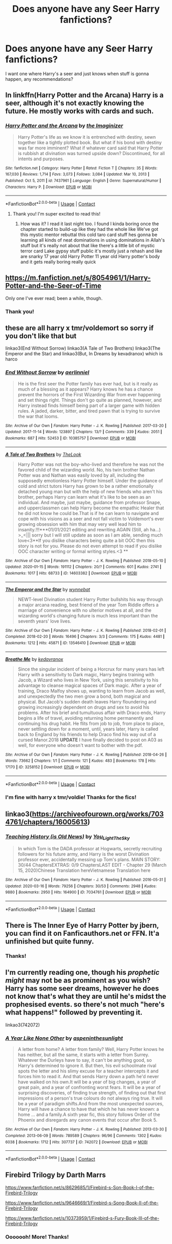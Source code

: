 #+TITLE: Does anyone have any Seer Harry fanfictions?

* Does anyone have any Seer Harry fanfictions?
:PROPERTIES:
:Author: Crocodile_Queen
:Score: 10
:DateUnix: 1614480677.0
:DateShort: 2021-Feb-28
:FlairText: Request
:END:
I want one where Harry's a seer and just knows when stuff is gonna happen, any recommendations?


** In linkffn(Harry Potter and the Arcana) Harry is a seer, although it's not exactly knowing the future. He mostly works with cards and such.
:PROPERTIES:
:Author: DariusA92
:Score: 7
:DateUnix: 1614490833.0
:DateShort: 2021-Feb-28
:END:

*** [[https://www.fanfiction.net/s/7437961/1/][*/Harry Potter and the Arcana/*]] by [[https://www.fanfiction.net/u/3306612/the-Imaginizer][/the Imaginizer/]]

#+begin_quote
  Harry Potter's life as we know it is entrenched with destiny, sewn together like a tightly plotted book. But what if his bond with destiny was far more imminent? What if whatever card said that Harry Potter is rubbish at divination was turned upside down? Discontinued, for all intents and purposes.
#+end_quote

^{/Site/:} ^{fanfiction.net} ^{*|*} ^{/Category/:} ^{Harry} ^{Potter} ^{*|*} ^{/Rated/:} ^{Fiction} ^{T} ^{*|*} ^{/Chapters/:} ^{35} ^{*|*} ^{/Words/:} ^{167,030} ^{*|*} ^{/Reviews/:} ^{1,714} ^{*|*} ^{/Favs/:} ^{3,073} ^{*|*} ^{/Follows/:} ^{3,084} ^{*|*} ^{/Updated/:} ^{Mar} ^{10,} ^{2013} ^{*|*} ^{/Published/:} ^{Oct} ^{5,} ^{2011} ^{*|*} ^{/id/:} ^{7437961} ^{*|*} ^{/Language/:} ^{English} ^{*|*} ^{/Genre/:} ^{Supernatural/Humor} ^{*|*} ^{/Characters/:} ^{Harry} ^{P.} ^{*|*} ^{/Download/:} ^{[[http://www.ff2ebook.com/old/ffn-bot/index.php?id=7437961&source=ff&filetype=epub][EPUB]]} ^{or} ^{[[http://www.ff2ebook.com/old/ffn-bot/index.php?id=7437961&source=ff&filetype=mobi][MOBI]]}

--------------

*FanfictionBot*^{2.0.0-beta} | [[https://github.com/FanfictionBot/reddit-ffn-bot/wiki/Usage][Usage]] | [[https://www.reddit.com/message/compose?to=tusing][Contact]]
:PROPERTIES:
:Author: FanfictionBot
:Score: 3
:DateUnix: 1614490861.0
:DateShort: 2021-Feb-28
:END:

**** Thank you! I'm super excited to read this!
:PROPERTIES:
:Author: Crocodile_Queen
:Score: 5
:DateUnix: 1614524270.0
:DateShort: 2021-Feb-28
:END:

***** How was it? I read it last night too. I found I kinda boring once the chapter started to build-up like they had the whole like We've got this mystic mentor rebuttal this cold taro card stuff hes gonna be learning all kinds of neat dominations in using dominations in Allah's stuff but it's really not about that like there's a little bit of mystic terror card Lake gypsy stuff public it's mostly just a rehash and like are snarky 17 year old Harry Potter 11 year old Harry potter's body and it gets really boring really quick
:PROPERTIES:
:Author: Aiyania
:Score: 2
:DateUnix: 1614637013.0
:DateShort: 2021-Mar-02
:END:


** [[https://m.fanfiction.net/s/8054961/1/Harry-Potter-and-the-Seer-of-Time]]

Only one I've ever read; been a while, though.
:PROPERTIES:
:Author: LarryTheLazyAss
:Score: 3
:DateUnix: 1614488544.0
:DateShort: 2021-Feb-28
:END:

*** Thank you!
:PROPERTIES:
:Author: Crocodile_Queen
:Score: 3
:DateUnix: 1614524282.0
:DateShort: 2021-Feb-28
:END:


** these are all harry x tmr/voldemort so sorry if you don't like that but

linkao3(End Without Sorrow) linkao3(A Tale of Two Brothers) linkao3(The Emperor and the Star) and linkao3(But, In Dreams by kevadranox) which is harco
:PROPERTIES:
:Author: PlentyFew1762
:Score: 3
:DateUnix: 1614497531.0
:DateShort: 2021-Feb-28
:END:

*** [[https://archiveofourown.org/works/10385757][*/End Without Sorrow/*]] by [[https://www.archiveofourown.org/users/aerlinniel/pseuds/aerlinniel][/aerlinniel/]]

#+begin_quote
  He is the first seer the Potter family has ever had, but is it really as much of a blessing as it appears? Harry knows he has a chance prevent the horrors of the First Wizarding War from ever happening and set things right. Things don't go quite as planned, however, and Harry instead finds himself being part of a larger game with hidden rules. A jaded, darker, bitter, and tired pawn that is trying to survive the war that looms.
#+end_quote

^{/Site/:} ^{Archive} ^{of} ^{Our} ^{Own} ^{*|*} ^{/Fandom/:} ^{Harry} ^{Potter} ^{-} ^{J.} ^{K.} ^{Rowling} ^{*|*} ^{/Published/:} ^{2017-03-20} ^{*|*} ^{/Updated/:} ^{2017-11-14} ^{*|*} ^{/Words/:} ^{123897} ^{*|*} ^{/Chapters/:} ^{13/?} ^{*|*} ^{/Comments/:} ^{339} ^{*|*} ^{/Kudos/:} ^{2051} ^{*|*} ^{/Bookmarks/:} ^{687} ^{*|*} ^{/Hits/:} ^{52453} ^{*|*} ^{/ID/:} ^{10385757} ^{*|*} ^{/Download/:} ^{[[https://archiveofourown.org/downloads/10385757/End%20Without%20Sorrow.epub?updated_at=1582481648][EPUB]]} ^{or} ^{[[https://archiveofourown.org/downloads/10385757/End%20Without%20Sorrow.mobi?updated_at=1582481648][MOBI]]}

--------------

[[https://archiveofourown.org/works/14603382][*/A Tale of Two Brothers/*]] by [[https://www.archiveofourown.org/users/TheLook/pseuds/TheLook][/TheLook/]]

#+begin_quote
  Harry Potter was not the boy-who-lived and therefore he was not the favored child of the wizarding world. No, his twin brother Nathan Potter was and Nathan was easily loved by all, including the supposedly emotionless Harry Potter himself. Under the guidance of cold and strict tutors Harry has grown to be a rather emotionally detached young man but with the help of new friends who aren't his brother, perhaps Harry can learn what it's like to be seen as an individual. And maybe, just maybe, guidance from professor Snape, and upperclassmen can help Harry become the empathic Healer that he did not know he could be.That is if he can learn to navigate and cope with his visions as a seer and not fall victim to Voldemort's ever growing obsession with him that may very well lead him to insanity.!!!***01/01/2021 editing and rewriting AGAIN (Still, ah ha...) >_<||| sorry but I will still update as soon as I am able, sending much love<3**If you dislike characters being quite a bit OOC then this story is not for you. Please do not even attempt to read if you dislike OOC character writing or formal writing styles.<3 **
#+end_quote

^{/Site/:} ^{Archive} ^{of} ^{Our} ^{Own} ^{*|*} ^{/Fandom/:} ^{Harry} ^{Potter} ^{-} ^{J.} ^{K.} ^{Rowling} ^{*|*} ^{/Published/:} ^{2018-05-10} ^{*|*} ^{/Updated/:} ^{2020-01-15} ^{*|*} ^{/Words/:} ^{191112} ^{*|*} ^{/Chapters/:} ^{20/?} ^{*|*} ^{/Comments/:} ^{601} ^{*|*} ^{/Kudos/:} ^{2741} ^{*|*} ^{/Bookmarks/:} ^{1017} ^{*|*} ^{/Hits/:} ^{68733} ^{*|*} ^{/ID/:} ^{14603382} ^{*|*} ^{/Download/:} ^{[[https://archiveofourown.org/downloads/14603382/A%20Tale%20of%20Two%20Brothers.epub?updated_at=1613919243][EPUB]]} ^{or} ^{[[https://archiveofourown.org/downloads/14603382/A%20Tale%20of%20Two%20Brothers.mobi?updated_at=1613919243][MOBI]]}

--------------

[[https://archiveofourown.org/works/13546410][*/The Emperor and the Star/*]] by [[https://www.archiveofourown.org/users/wynnebat/pseuds/wynnebat][/wynnebat/]]

#+begin_quote
  NEWT-level Divination student Harry Potter bullshits his way through a major arcana reading, best friend of the year Tom Riddle offers a marriage of convenience with no ulterior motives at all, and the wizarding world's changing future is much less important than the seventh years' love lives.
#+end_quote

^{/Site/:} ^{Archive} ^{of} ^{Our} ^{Own} ^{*|*} ^{/Fandom/:} ^{Harry} ^{Potter} ^{-} ^{J.} ^{K.} ^{Rowling} ^{*|*} ^{/Published/:} ^{2018-02-01} ^{*|*} ^{/Completed/:} ^{2018-02-20} ^{*|*} ^{/Words/:} ^{16496} ^{*|*} ^{/Chapters/:} ^{3/3} ^{*|*} ^{/Comments/:} ^{175} ^{*|*} ^{/Kudos/:} ^{4481} ^{*|*} ^{/Bookmarks/:} ^{1212} ^{*|*} ^{/Hits/:} ^{45871} ^{*|*} ^{/ID/:} ^{13546410} ^{*|*} ^{/Download/:} ^{[[https://archiveofourown.org/downloads/13546410/The%20Emperor%20and%20the%20Star.epub?updated_at=1611495634][EPUB]]} ^{or} ^{[[https://archiveofourown.org/downloads/13546410/The%20Emperor%20and%20the%20Star.mobi?updated_at=1611495634][MOBI]]}

--------------

[[https://archiveofourown.org/works/3258152][*/Breathe Me/*]] by [[https://www.archiveofourown.org/users/kedavranox/pseuds/kedavranox][/kedavranox/]]

#+begin_quote
  Since the singular incident of being a Horcrux for many years has left Harry with a sensitivity to Dark magic, Harry begins training with Jacob, a Wizard who lives in New York, using this sensitivity to his advantage to cleanse magical spaces of Dark magic. After a year of training, Draco Malfoy shows up, wanting to learn from Jacob as well, and unexpectedly the two men grow a bond, both magical and physical. But Jacob's sudden death leaves Harry floundering and growing increasingly dependent on drugs and sex to avoid his problems. After his brief and tumultuous affair with Draco ends, Harry begins a life of travel, avoiding returning home permanently and continuing his drug habit. He flits from job to job, from place to place, never settling down for a moment, until, years later, Harry is called back to England by his friends to help Draco find his way out of a cursed Manor.2018 *UPDATE* I have finally decided to post on A03 as well, for everyone who doesn't want to bother with the pdf.
#+end_quote

^{/Site/:} ^{Archive} ^{of} ^{Our} ^{Own} ^{*|*} ^{/Fandom/:} ^{Harry} ^{Potter} ^{-} ^{J.} ^{K.} ^{Rowling} ^{*|*} ^{/Published/:} ^{2018-04-26} ^{*|*} ^{/Words/:} ^{73662} ^{*|*} ^{/Chapters/:} ^{1/1} ^{*|*} ^{/Comments/:} ^{121} ^{*|*} ^{/Kudos/:} ^{483} ^{*|*} ^{/Bookmarks/:} ^{178} ^{*|*} ^{/Hits/:} ^{17170} ^{*|*} ^{/ID/:} ^{3258152} ^{*|*} ^{/Download/:} ^{[[https://archiveofourown.org/downloads/3258152/Breathe%20Me.epub?updated_at=1605825314][EPUB]]} ^{or} ^{[[https://archiveofourown.org/downloads/3258152/Breathe%20Me.mobi?updated_at=1605825314][MOBI]]}

--------------

*FanfictionBot*^{2.0.0-beta} | [[https://github.com/FanfictionBot/reddit-ffn-bot/wiki/Usage][Usage]] | [[https://www.reddit.com/message/compose?to=tusing][Contact]]
:PROPERTIES:
:Author: FanfictionBot
:Score: 1
:DateUnix: 1614497578.0
:DateShort: 2021-Feb-28
:END:


*** I'm fine with harry x tmr/voldie! Thanks for the fics!
:PROPERTIES:
:Author: Crocodile_Queen
:Score: 1
:DateUnix: 1614524349.0
:DateShort: 2021-Feb-28
:END:


** linkao3([[https://archiveofourown.org/works/7034761/chapters/16005613]])
:PROPERTIES:
:Author: Llolola
:Score: 2
:DateUnix: 1614528606.0
:DateShort: 2021-Feb-28
:END:

*** [[https://archiveofourown.org/works/7034761][*/Teaching History (is Old News)/*]] by [[https://www.archiveofourown.org/users/You_Light_The_Sky/pseuds/You_Light_The_Sky][/You_Light_The_Sky/]]

#+begin_quote
  In which Tom is the DADA professor at Hogwarts, secretly recruiting followers for his future army, and Harry is the worst Divination professor ever, accidentally messing up Tom's plans. MAIN STORY: 30/44 ChaptersEXTRAS: 0/9 ChaptersLAST EDIT - Chapter 29 (March 15, 2020)Chinese Translation hereVietnamese Translation here
#+end_quote

^{/Site/:} ^{Archive} ^{of} ^{Our} ^{Own} ^{*|*} ^{/Fandom/:} ^{Harry} ^{Potter} ^{-} ^{J.} ^{K.} ^{Rowling} ^{*|*} ^{/Published/:} ^{2016-05-31} ^{*|*} ^{/Updated/:} ^{2020-03-16} ^{*|*} ^{/Words/:} ^{79256} ^{*|*} ^{/Chapters/:} ^{30/53} ^{*|*} ^{/Comments/:} ^{2948} ^{*|*} ^{/Kudos/:} ^{9880} ^{*|*} ^{/Bookmarks/:} ^{2950} ^{*|*} ^{/Hits/:} ^{164900} ^{*|*} ^{/ID/:} ^{7034761} ^{*|*} ^{/Download/:} ^{[[https://archiveofourown.org/downloads/7034761/Teaching%20History%20is%20Old.epub?updated_at=1612752837][EPUB]]} ^{or} ^{[[https://archiveofourown.org/downloads/7034761/Teaching%20History%20is%20Old.mobi?updated_at=1612752837][MOBI]]}

--------------

*FanfictionBot*^{2.0.0-beta} | [[https://github.com/FanfictionBot/reddit-ffn-bot/wiki/Usage][Usage]] | [[https://www.reddit.com/message/compose?to=tusing][Contact]]
:PROPERTIES:
:Author: FanfictionBot
:Score: 1
:DateUnix: 1614528629.0
:DateShort: 2021-Feb-28
:END:


** There is The Inner Eye of Harry Potter by jbern, you can find it on Fanficauthors.net or FFN. It'a unfinished but quite funny.
:PROPERTIES:
:Author: muleGwent
:Score: 2
:DateUnix: 1614543214.0
:DateShort: 2021-Feb-28
:END:

*** Thanks!
:PROPERTIES:
:Author: Crocodile_Queen
:Score: 1
:DateUnix: 1614543813.0
:DateShort: 2021-Feb-28
:END:


** I'm currently reading one, though his /prophetic might/ may not be as prominent as you wish? Harry has some seer dreams, however he does not know that's what they are until he's midst the prophesised events. so there's not much "here's what happens!" followed by preventing it.

linkao3(742072)
:PROPERTIES:
:Author: nerf-my-heart-softly
:Score: 2
:DateUnix: 1614613267.0
:DateShort: 2021-Mar-01
:END:

*** [[https://archiveofourown.org/works/742072][*/A Year Like None Other/*]] by [[https://www.archiveofourown.org/users/aspeninthesunlight/pseuds/aspeninthesunlight][/aspeninthesunlight/]]

#+begin_quote
  A letter from home? A letter from family? Well, Harry Potter knows he has neither, but all the same, it starts with a letter from Surrey. Whatever the Durleys have to say, it can't be anything good, so Harry's determined to ignore it. But then, his evil schoolmate rival spots the letter and his slimy excuse for a teacher intercepts it and forces him to read it. And that sends Harry down a path he'd never have walked on his own.It will be a year of big changes, a year of great pain, and a year of confronting worst fears. It will be a year of surprising discoveries, of finding true strength, of finding out that first impressions of a person's true colours do not always ring true. It will be a year of paradigm shifts.And from the most unexpected sources, Harry will have a chance to have that which he has never known: a home ... and a family.A sixth year fic, this story follows Order of the Phoenix and disregards any canon events that occur after Book 5.
#+end_quote

^{/Site/:} ^{Archive} ^{of} ^{Our} ^{Own} ^{*|*} ^{/Fandom/:} ^{Harry} ^{Potter} ^{-} ^{J.} ^{K.} ^{Rowling} ^{*|*} ^{/Published/:} ^{2013-03-30} ^{*|*} ^{/Completed/:} ^{2013-06-09} ^{*|*} ^{/Words/:} ^{789589} ^{*|*} ^{/Chapters/:} ^{96/96} ^{*|*} ^{/Comments/:} ^{1302} ^{*|*} ^{/Kudos/:} ^{6038} ^{*|*} ^{/Bookmarks/:} ^{1712} ^{*|*} ^{/Hits/:} ^{307737} ^{*|*} ^{/ID/:} ^{742072} ^{*|*} ^{/Download/:} ^{[[https://archiveofourown.org/downloads/742072/A%20Year%20Like%20None%20Other.epub?updated_at=1611028697][EPUB]]} ^{or} ^{[[https://archiveofourown.org/downloads/742072/A%20Year%20Like%20None%20Other.mobi?updated_at=1611028697][MOBI]]}

--------------

*FanfictionBot*^{2.0.0-beta} | [[https://github.com/FanfictionBot/reddit-ffn-bot/wiki/Usage][Usage]] | [[https://www.reddit.com/message/compose?to=tusing][Contact]]
:PROPERTIES:
:Author: FanfictionBot
:Score: 1
:DateUnix: 1614613286.0
:DateShort: 2021-Mar-01
:END:


** Firebird Trilogy by Darth Marrs

[[https://www.fanfiction.net/s/8629685/1/Firebird-s-Son-Book-I-of-the-Firebird-Trilogy]]

[[https://www.fanfiction.net/s/9646669/1/Firebird-s-Song-Book-II-of-the-Firebird-Trilogy]]

[[https://www.fanfiction.net/s/10373959/1/Firebird-s-Fury-Book-III-of-the-Firebird-Trilogy]]
:PROPERTIES:
:Author: KonoCrowleyDa
:Score: 1
:DateUnix: 1614536522.0
:DateShort: 2021-Feb-28
:END:

*** Ooooooh! More! Thanks!
:PROPERTIES:
:Author: Crocodile_Queen
:Score: 1
:DateUnix: 1614536966.0
:DateShort: 2021-Feb-28
:END:
